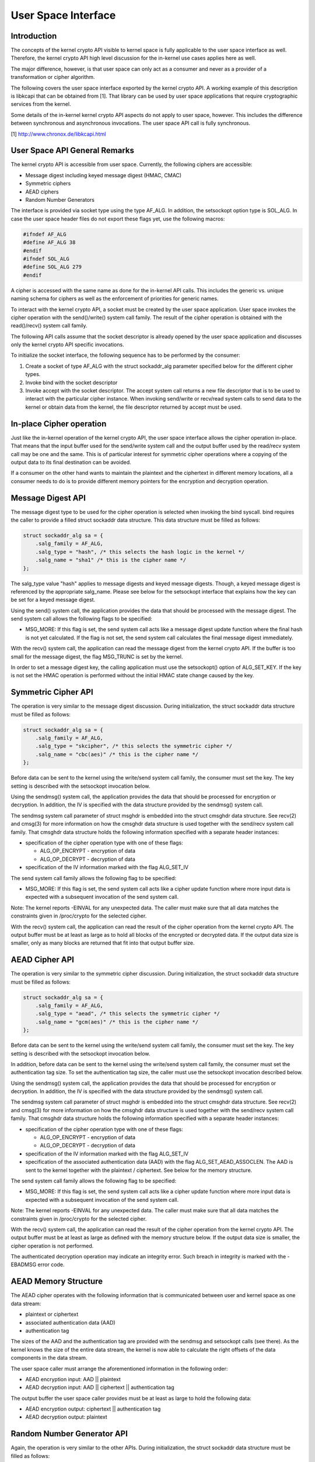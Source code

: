 
.. _User:

====================
User Space Interface
====================


Introduction
============

The concepts of the kernel crypto API visible to kernel space is fully applicable to the user space interface as well. Therefore, the kernel crypto API high level discussion for
the in-kernel use cases applies here as well.

The major difference, however, is that user space can only act as a consumer and never as a provider of a transformation or cipher algorithm.

The following covers the user space interface exported by the kernel crypto API. A working example of this description is libkcapi that can be obtained from [1]. That library can
be used by user space applications that require cryptographic services from the kernel.

Some details of the in-kernel kernel crypto API aspects do not apply to user space, however. This includes the difference between synchronous and asynchronous invocations. The user
space API call is fully synchronous.

[1] http://www.chronox.de/libkcapi.html


User Space API General Remarks
==============================

The kernel crypto API is accessible from user space. Currently, the following ciphers are accessible:

-  Message digest including keyed message digest (HMAC, CMAC)

-  Symmetric ciphers

-  AEAD ciphers

-  Random Number Generators

The interface is provided via socket type using the type AF_ALG. In addition, the setsockopt option type is SOL_ALG. In case the user space header files do not export these flags
yet, use the following macros:


.. code-block:: c

    #ifndef AF_ALG
    #define AF_ALG 38
    #endif
    #ifndef SOL_ALG
    #define SOL_ALG 279
    #endif

A cipher is accessed with the same name as done for the in-kernel API calls. This includes the generic vs. unique naming schema for ciphers as well as the enforcement of priorities
for generic names.

To interact with the kernel crypto API, a socket must be created by the user space application. User space invokes the cipher operation with the send()/write() system call family.
The result of the cipher operation is obtained with the read()/recv() system call family.

The following API calls assume that the socket descriptor is already opened by the user space application and discusses only the kernel crypto API specific invocations.

To initialize the socket interface, the following sequence has to be performed by the consumer:

1. Create a socket of type AF_ALG with the struct sockaddr_alg parameter specified below for the different cipher types.

2. Invoke bind with the socket descriptor

3. Invoke accept with the socket descriptor. The accept system call returns a new file descriptor that is to be used to interact with the particular cipher instance. When invoking
   send/write or recv/read system calls to send data to the kernel or obtain data from the kernel, the file descriptor returned by accept must be used.


In-place Cipher operation
=========================

Just like the in-kernel operation of the kernel crypto API, the user space interface allows the cipher operation in-place. That means that the input buffer used for the send/write
system call and the output buffer used by the read/recv system call may be one and the same. This is of particular interest for symmetric cipher operations where a copying of the
output data to its final destination can be avoided.

If a consumer on the other hand wants to maintain the plaintext and the ciphertext in different memory locations, all a consumer needs to do is to provide different memory pointers
for the encryption and decryption operation.


Message Digest API
==================

The message digest type to be used for the cipher operation is selected when invoking the bind syscall. bind requires the caller to provide a filled struct sockaddr data structure.
This data structure must be filled as follows:


.. code-block:: c

    struct sockaddr_alg sa = {
        .salg_family = AF_ALG,
        .salg_type = "hash", /* this selects the hash logic in the kernel */
        .salg_name = "sha1" /* this is the cipher name */
    };

The salg_type value "hash" applies to message digests and keyed message digests. Though, a keyed message digest is referenced by the appropriate salg_name. Please see below for
the setsockopt interface that explains how the key can be set for a keyed message digest.

Using the send() system call, the application provides the data that should be processed with the message digest. The send system call allows the following flags to be specified:

-  MSG_MORE: If this flag is set, the send system call acts like a message digest update function where the final hash is not yet calculated. If the flag is not set, the send
   system call calculates the final message digest immediately.

With the recv() system call, the application can read the message digest from the kernel crypto API. If the buffer is too small for the message digest, the flag MSG_TRUNC is set
by the kernel.

In order to set a message digest key, the calling application must use the setsockopt() option of ALG_SET_KEY. If the key is not set the HMAC operation is performed without the
initial HMAC state change caused by the key.


Symmetric Cipher API
====================

The operation is very similar to the message digest discussion. During initialization, the struct sockaddr data structure must be filled as follows:


.. code-block:: c

    struct sockaddr_alg sa = {
        .salg_family = AF_ALG,
        .salg_type = "skcipher", /* this selects the symmetric cipher */
        .salg_name = "cbc(aes)" /* this is the cipher name */
    };

Before data can be sent to the kernel using the write/send system call family, the consumer must set the key. The key setting is described with the setsockopt invocation below.

Using the sendmsg() system call, the application provides the data that should be processed for encryption or decryption. In addition, the IV is specified with the data structure
provided by the sendmsg() system call.

The sendmsg system call parameter of struct msghdr is embedded into the struct cmsghdr data structure. See recv(2) and cmsg(3) for more information on how the cmsghdr data
structure is used together with the send/recv system call family. That cmsghdr data structure holds the following information specified with a separate header instances:

-  specification of the cipher operation type with one of these flags:

   -  ALG_OP_ENCRYPT - encryption of data

   -  ALG_OP_DECRYPT - decryption of data

-  specification of the IV information marked with the flag ALG_SET_IV

The send system call family allows the following flag to be specified:

-  MSG_MORE: If this flag is set, the send system call acts like a cipher update function where more input data is expected with a subsequent invocation of the send system call.

Note: The kernel reports -EINVAL for any unexpected data. The caller must make sure that all data matches the constraints given in /proc/crypto for the selected cipher.

With the recv() system call, the application can read the result of the cipher operation from the kernel crypto API. The output buffer must be at least as large as to hold all
blocks of the encrypted or decrypted data. If the output data size is smaller, only as many blocks are returned that fit into that output buffer size.


AEAD Cipher API
===============

The operation is very similar to the symmetric cipher discussion. During initialization, the struct sockaddr data structure must be filled as follows:


.. code-block:: c

    struct sockaddr_alg sa = {
        .salg_family = AF_ALG,
        .salg_type = "aead", /* this selects the symmetric cipher */
        .salg_name = "gcm(aes)" /* this is the cipher name */
    };

Before data can be sent to the kernel using the write/send system call family, the consumer must set the key. The key setting is described with the setsockopt invocation below.

In addition, before data can be sent to the kernel using the write/send system call family, the consumer must set the authentication tag size. To set the authentication tag size,
the caller must use the setsockopt invocation described below.

Using the sendmsg() system call, the application provides the data that should be processed for encryption or decryption. In addition, the IV is specified with the data structure
provided by the sendmsg() system call.

The sendmsg system call parameter of struct msghdr is embedded into the struct cmsghdr data structure. See recv(2) and cmsg(3) for more information on how the cmsghdr data
structure is used together with the send/recv system call family. That cmsghdr data structure holds the following information specified with a separate header instances:

-  specification of the cipher operation type with one of these flags:

   -  ALG_OP_ENCRYPT - encryption of data

   -  ALG_OP_DECRYPT - decryption of data

-  specification of the IV information marked with the flag ALG_SET_IV

-  specification of the associated authentication data (AAD) with the flag ALG_SET_AEAD_ASSOCLEN. The AAD is sent to the kernel together with the plaintext / ciphertext. See
   below for the memory structure.

The send system call family allows the following flag to be specified:

-  MSG_MORE: If this flag is set, the send system call acts like a cipher update function where more input data is expected with a subsequent invocation of the send system call.

Note: The kernel reports -EINVAL for any unexpected data. The caller must make sure that all data matches the constraints given in /proc/crypto for the selected cipher.

With the recv() system call, the application can read the result of the cipher operation from the kernel crypto API. The output buffer must be at least as large as defined with the
memory structure below. If the output data size is smaller, the cipher operation is not performed.

The authenticated decryption operation may indicate an integrity error. Such breach in integrity is marked with the -EBADMSG error code.


AEAD Memory Structure
=====================

The AEAD cipher operates with the following information that is communicated between user and kernel space as one data stream:

-  plaintext or ciphertext

-  associated authentication data (AAD)

-  authentication tag

The sizes of the AAD and the authentication tag are provided with the sendmsg and setsockopt calls (see there). As the kernel knows the size of the entire data stream, the kernel
is now able to calculate the right offsets of the data components in the data stream.

The user space caller must arrange the aforementioned information in the following order:

-  AEAD encryption input: AAD || plaintext

-  AEAD decryption input: AAD || ciphertext || authentication tag

The output buffer the user space caller provides must be at least as large to hold the following data:

-  AEAD encryption output: ciphertext || authentication tag

-  AEAD decryption output: plaintext


Random Number Generator API
===========================

Again, the operation is very similar to the other APIs. During initialization, the struct sockaddr data structure must be filled as follows:


.. code-block:: c

    struct sockaddr_alg sa = {
        .salg_family = AF_ALG,
        .salg_type = "rng", /* this selects the symmetric cipher */
        .salg_name = "drbg_nopr_sha256" /* this is the cipher name */
    };

Depending on the RNG type, the RNG must be seeded. The seed is provided using the setsockopt interface to set the key. For example, the ansi_cprng requires a seed. The DRBGs do
not require a seed, but may be seeded.

Using the read()/recvmsg() system calls, random numbers can be obtained. The kernel generates at most 128 bytes in one call. If user space requires more data, multiple calls to
read()/recvmsg() must be made.

WARNING: The user space caller may invoke the initially mentioned accept system call multiple times. In this case, the returned file descriptors have the same state.


Zero-Copy Interface
===================

In addition to the send/write/read/recv system call family, the AF_ALG interface can be accessed with the zero-copy interface of splice/vmsplice. As the name indicates, the kernel
tries to avoid a copy operation into kernel space.

The zero-copy operation requires data to be aligned at the page boundary. Non-aligned data can be used as well, but may require more operations of the kernel which would defeat the
speed gains obtained from the zero-copy interface.

The system-interent limit for the size of one zero-copy operation is 16 pages. If more data is to be sent to AF_ALG, user space must slice the input into segments with a maximum
size of 16 pages.

Zero-copy can be used with the following code example (a complete working example is provided with libkcapi):


.. code-block:: c

    int pipes[2];

    pipe(pipes);
    /* input data in iov */
    vmsplice(pipes[1], iov, iovlen, SPLICE_F_GIFT);
    /* opfd is the file descriptor returned from accept() system call */
    splice(pipes[0], NULL, opfd, NULL, ret, 0);
    read(opfd, out, outlen);


Setsockopt Interface
====================

In addition to the read/recv and send/write system call handling to send and retrieve data subject to the cipher operation, a consumer also needs to set the additional information
for the cipher operation. This additional information is set using the setsockopt system call that must be invoked with the file descriptor of the open cipher (i.e. the file
descriptor returned by the accept system call).

Each setsockopt invocation must use the level SOL_ALG.

The setsockopt interface allows setting the following data using the mentioned optname:

-  ALG_SET_KEY -- Setting the key. Key setting is applicable to:

   -  the skcipher cipher type (symmetric ciphers)

   -  the hash cipher type (keyed message digests)

   -  the AEAD cipher type

   -  the RNG cipher type to provide the seed

-  ALG_SET_AEAD_AUTHSIZE -- Setting the authentication tag size for AEAD ciphers. For a encryption operation, the authentication tag of the given size will be generated. For a
   decryption operation, the provided ciphertext is assumed to contain an authentication tag of the given size (see section about AEAD memory layout below).


User space API example
======================

Please see [1] for libkcapi which provides an easy-to-use wrapper around the aforementioned Netlink kernel interface. [1] also contains a test application that invokes all libkcapi
API calls.

[1] http://www.chronox.de/libkcapi.html
